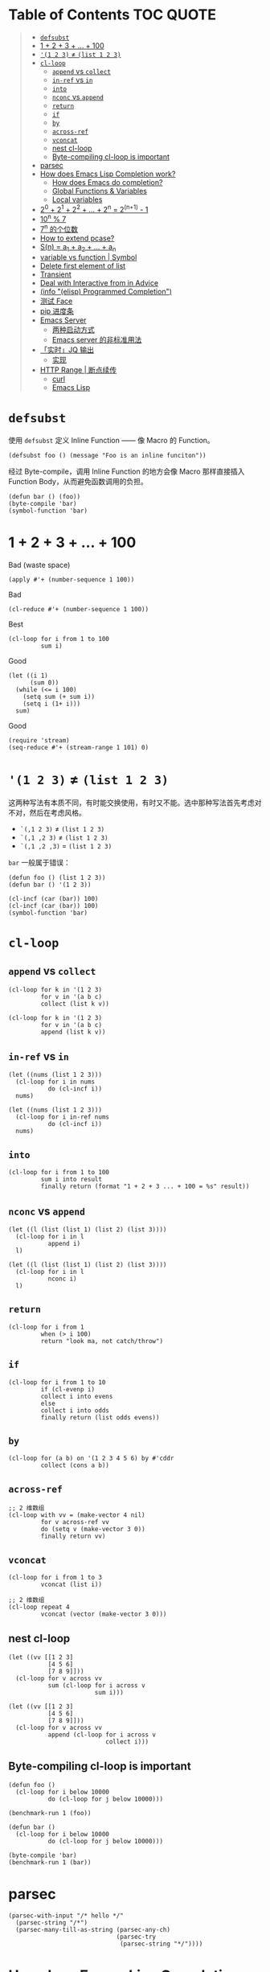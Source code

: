 # -*- eval: (toc-org-mode); -*-

#+PROPERTY: header-args:elisp :results pp
#+PROPERTY: header-args:sh :results output

* Table of Contents                                               :TOC:QUOTE:
#+BEGIN_QUOTE
- [[#defsubst][=defsubst=]]
- [[#1--2--3----100][1 + 2 + 3 + ... + 100]]
- [[#1-2-3--list-1-2-3][='(1 2 3)= ≠ =(list 1 2 3)=]]
- [[#cl-loop][=cl-loop=]]
  - [[#append-vs-collect][=append= vs =collect=]]
  - [[#in-ref-vs-in][=in-ref= vs =in=]]
  - [[#into][=into=]]
  - [[#nconc-vs-append][=nconc= vs =append=]]
  - [[#return][=return=]]
  - [[#if][=if=]]
  - [[#by][=by=]]
  - [[#across-ref][=across-ref=]]
  - [[#vconcat][=vconcat=]]
  - [[#nest-cl-loop][nest cl-loop]]
  - [[#byte-compiling-cl-loop-is-important][Byte-compiling cl-loop is important]]
- [[#parsec][parsec]]
- [[#how-does-emacs-lisp-completion-work][How does Emacs Lisp Completion work?]]
  - [[#how-does-emacs-do-completion][How does Emacs do completion?]]
  - [[#global-functions--variables][Global Functions & Variables]]
  - [[#local-variables][Local variables]]
- [[#20--21--22----2n--2n1---1][2^0 + 2^1 + 2^2 + ... + 2^n = 2^(n+1) - 1]]
- [[#10n--7][10^n % 7]]
- [[#7n-的个位数][7^n 的个位数]]
- [[#how-to-extend-pcase][How to extend pcase?]]
- [[#sn--a_1--a_2----a_n][S(n) = a_1 + a_2 + ... + a_n]]
- [[#variable-vs-function---symbol][variable vs function  | Symbol]]
- [[#delete-first-element-of-list][Delete first element of list]]
- [[#transient][Transient]]
- [[#deal-with-interactive-from-in-advice][Deal with Interactive from in Advice]]
- [[#info-elisp-programmed-completion][(info "(elisp) Programmed Completion")]]
- [[#测试-face][测试 Face]]
- [[#pip-进度条][pip 进度条]]
- [[#emacs-server][Emacs Server]]
  - [[#两种启动方式][两种启动方式]]
  - [[#emacs-server-的非标准用法][Emacs server 的非标准用法]]
- [[#实时jq-输出][「实时」JQ 输出]]
  - [[#实现][实现]]
- [[#http-range--断点续传][HTTP Range | 断点续传]]
  - [[#curl][curl]]
  - [[#emacs-lisp][Emacs Lisp]]
#+END_QUOTE

* =defsubst=

使用 =defsubst= 定义 Inline Function —— 像 Macro 的 Function。

#+BEGIN_SRC elisp
(defsubst foo () (message "Foo is an inline funciton"))
#+END_SRC

#+RESULTS:
: foo

经过 Byte-compile，调用 Inline Function 的地方会像 Macro 那样直接插入 Function Body，从而避免函数调用的负担。

#+BEGIN_SRC elisp
(defun bar () (foo))
(byte-compile 'bar)
(symbol-function 'bar)
#+END_SRC

#+RESULTS:
: #[nil "\300\301!\207" [message "Foo is an inline funciton"] 2]

* 1 + 2 + 3 + ... + 100

Bad (waste space)

#+BEGIN_SRC elisp
(apply #'+ (number-sequence 1 100))
#+END_SRC

#+RESULTS:
: 5050

Bad

#+BEGIN_SRC elisp
(cl-reduce #'+ (number-sequence 1 100))
#+END_SRC

#+RESULTS:
: 5050

Best

#+BEGIN_SRC elisp
(cl-loop for i from 1 to 100
         sum i)
#+END_SRC

#+RESULTS:
: 5050

Good

#+BEGIN_SRC elisp
(let ((i 1)
      (sum 0))
  (while (<= i 100)
    (setq sum (+ sum i))
    (setq i (1+ i)))
  sum)
#+END_SRC

#+RESULTS:
: 5050

Good

#+BEGIN_SRC elisp
(require 'stream)
(seq-reduce #'+ (stream-range 1 101) 0)
#+END_SRC

#+RESULTS:
: 5050

* ='(1 2 3)= ≠ =(list 1 2 3)=

这两种写法有本质不同，有时能交换使用，有时又不能。选中那种写法首先考虑对不对，然后在考虑风格。

- =`(,1 2 3)= ≠ =(list 1 2 3)=
- =`(,1 ,2 3)= ≠ =(list 1 2 3)=
- =`(,1 ,2 ,3)= = =(list 1 2 3)=

=bar= 一般属于错误：

#+BEGIN_SRC elisp
(defun foo () (list 1 2 3))
(defun bar () '(1 2 3))
#+END_SRC

#+RESULTS:
: bar

#+BEGIN_SRC elisp :results pp
(cl-incf (car (bar)) 100)
(cl-incf (car (bar)) 100)
(symbol-function 'bar)
#+END_SRC

#+RESULTS:
: (lambda nil
:   '(201 2 3))

* =cl-loop=

** =append= vs =collect=

#+BEGIN_SRC elisp
(cl-loop for k in '(1 2 3)
         for v in '(a b c)
         collect (list k v))
#+END_SRC

#+RESULTS:
: ((1 a)
:  (2 b)
:  (3 c))

#+BEGIN_SRC elisp
(cl-loop for k in '(1 2 3)
         for v in '(a b c)
         append (list k v))
#+END_SRC

#+RESULTS:
: (1 a 2 b 3 c)

** =in-ref= vs =in=

#+BEGIN_SRC elisp
(let ((nums (list 1 2 3)))
  (cl-loop for i in nums
           do (cl-incf i))
  nums)
#+END_SRC

#+RESULTS:
: (1 2 3)

#+BEGIN_SRC elisp
(let ((nums (list 1 2 3)))
  (cl-loop for i in-ref nums
           do (cl-incf i))
  nums)
#+END_SRC

#+RESULTS:
: (2 3 4)

** =into=

#+BEGIN_SRC elisp
(cl-loop for i from 1 to 100
         sum i into result
         finally return (format "1 + 2 + 3 ... + 100 = %s" result))
#+END_SRC

#+RESULTS:
: "1 + 2 + 3 ... + 100 = 5050"

** =nconc= vs =append=

#+BEGIN_SRC elisp
(let ((l (list (list 1) (list 2) (list 3))))
  (cl-loop for i in l
           append i)
  l)
#+END_SRC

#+RESULTS:
: ((1)
:  (2)
:  (3))

#+BEGIN_SRC elisp
(let ((l (list (list 1) (list 2) (list 3))))
  (cl-loop for i in l
           nconc i)
  l)
#+END_SRC

#+RESULTS:
: ((1 2 3)
:  (2 3)
:  (3))

** =return=

#+BEGIN_SRC elisp
(cl-loop for i from 1
         when (> i 100)
         return "look ma, not catch/throw")
#+END_SRC

#+RESULTS:
: "look ma, not catch/throw"

** =if=

#+BEGIN_SRC elisp
(cl-loop for i from 1 to 10
         if (cl-evenp i)
         collect i into evens
         else
         collect i into odds
         finally return (list odds evens))
#+END_SRC

#+RESULTS:
: ((1 3 5 7 9)
:  (2 4 6 8 10))

** =by=

#+BEGIN_SRC elisp
(cl-loop for (a b) on '(1 2 3 4 5 6) by #'cddr
         collect (cons a b))
#+END_SRC

#+RESULTS:
: ((1 . 2)
:  (3 . 4)
:  (5 . 6))

** =across-ref=

#+BEGIN_SRC elisp
;; 2 维数组
(cl-loop with vv = (make-vector 4 nil)
         for v across-ref vv
         do (setq v (make-vector 3 0))
         finally return vv)
#+END_SRC

#+RESULTS:
: [[0 0 0]
:  [0 0 0]
:  [0 0 0]
:  [0 0 0]]

** =vconcat=

#+BEGIN_SRC elisp
(cl-loop for i from 1 to 3
         vconcat (list i))
#+END_SRC

#+RESULTS:
: [1 2 3]

#+BEGIN_SRC elisp
;; 2 维数组
(cl-loop repeat 4
         vconcat (vector (make-vector 3 0)))
#+END_SRC

#+RESULTS:
: [[0 0 0]
:  [0 0 0]
:  [0 0 0]
:  [0 0 0]]

** nest cl-loop

#+BEGIN_SRC elisp
(let ((vv [[1 2 3]
           [4 5 6]
           [7 8 9]]))
  (cl-loop for v across vv
           sum (cl-loop for i across v
                        sum i)))
#+END_SRC

#+RESULTS:
: 45

#+BEGIN_SRC elisp
(let ((vv [[1 2 3]
           [4 5 6]
           [7 8 9]]))
  (cl-loop for v across vv
           append (cl-loop for i across v
                           collect i)))
#+END_SRC

#+RESULTS:
: (1 2 3 4 5 6 7 8 9)

** Byte-compiling cl-loop is important

#+BEGIN_SRC elisp
(defun foo ()
  (cl-loop for i below 10000
           do (cl-loop for j below 10000)))

(benchmark-run 1 (foo))
#+END_SRC

#+RESULTS:
: (18.556844 1 0.09451100000001134)

#+BEGIN_SRC elisp
(defun bar ()
  (cl-loop for i below 10000
           do (cl-loop for j below 10000)))

(byte-compile 'bar)
(benchmark-run 1 (bar))
#+END_SRC

#+RESULTS:
: (2.316306 0 0.0)

* parsec

#+BEGIN_SRC elisp
(parsec-with-input "/* hello */"
  (parsec-string "/*")
  (parsec-many-till-as-string (parsec-any-ch)
                              (parsec-try
                               (parsec-string "*/"))))
#+END_SRC

#+RESULTS:
: " hello "

* How does Emacs Lisp Completion work?

** How does Emacs do completion?

#+BEGIN_SRC elisp
(with-temp-buffer
  (emacs-lisp-mode)
  completion-at-point-functions)
#+END_SRC

#+RESULTS:
: (elisp-completion-at-point t)

** Global Functions & Variables

#+BEGIN_SRC elisp
(all-completions "emacs-lisp" obarray #'functionp)
#+END_SRC

#+RESULTS:
: ("emacs-lisp-byte-compile-and-load" "emacs-lisp-mode" "emacs-lisp-macroexpand" "emacs-lisp-byte-compile")

** Local variables

#+BEGIN_SRC elisp
(with-temp-buffer
  (emacs-lisp-mode)
  (insert "(let ((foo 1) (bar 2)) (+ foo ))")
  (backward-char 2)
  (elisp--local-variables))
#+END_SRC

#+RESULTS:
: (bar foo)

#+BEGIN_SRC elisp
(elisp--local-variables-1 nil '(let ((foo 1) (bar 2)) (+ foo elisp--witness--lisp)))
#+END_SRC

#+RESULTS:
: (bar foo)

#+BEGIN_SRC elisp
(elisp--local-variables-1
 nil
 '(let ((foo 1))
    (let ((bar 2))
      (let ((baz 3))
        (+ foo elisp--witness--lisp)))))
#+END_SRC

#+RESULTS:
: (baz bar foo)

#+BEGIN_SRC elisp
(pcase '(let ((foo 1) (bar 2)) (+ foo elisp--witness--lisp))
  (`(let ,bindings . ,body) (mapcar #'car bindings)))
#+END_SRC

#+RESULTS:
: (foo bar)

* 2^0 + 2^1 + 2^2 + ... + 2^n = 2^(n+1) - 1

等比数列求和

#+BEGIN_SRC elisp
(cl-loop for i from 0 to 10
         sum (expt 2 i))
#+END_SRC

#+RESULTS:
: 2047

#+BEGIN_SRC elisp
(1- (expt 2 11))
#+END_SRC

#+RESULTS:
: 2047

\begin{equation}
S_n = \frac{a(q^n - 1)}{q - 1}
\end{equation}

#+BEGIN_SRC elisp
(defun geometric-series-sum (a q n)
  "Return a*q^0 + a*q^1 + a*q^2 + ... + a*q^1."
  (/ (* a (- (expt q n) 1))
     (- q 1)))

(geometric-series-sum 1 2 11)
#+END_SRC

#+RESULTS:
: 2047

* 10^n % 7

#+BEGIN_SRC elisp :results table drawer
(cl-loop for n from 0 to 17
         collect (% (expt 10 n) 7))
#+END_SRC

#+RESULTS:
:RESULTS:
| 1 | 3 | 2 | 6 | 4 | 5 | 1 | 3 | 2 | 6 | 4 | 5 | 1 | 3 | 2 | 6 | 4 | 5 |
:END:

#+BEGIN_SRC elisp
(defun 10^n%7 (n)
  "Return 10^n % 7."
  (nth (% n 6) '(1 3 2 6 4 5)))

(10^n%7 100)
#+END_SRC

#+RESULTS:
: 4

* 7^n 的个位数

#+BEGIN_SRC elisp
(cl-loop for n from 0 to 20
         collect (% (expt 7 n) 10))
#+END_SRC

#+RESULTS:
: (1 7 9 3 1 7 9 3 1 7 9 3 1 7 9 3 1 7 9 3 1)

#+BEGIN_SRC elisp
(defun 7^n-digit (n)
  (nth (% n 4) '(1 7 9 3)))

(7^n-digit 987654321)
#+END_SRC

#+RESULTS:
: 7

* How to extend pcase?

use pcase-defmacro

#+BEGIN_SRC elisp
(pcase-defmacro my-alist (&rest patterns)
  (cl-loop for pat in patterns
           collect `(app (alist-get ',pat) ,pat) into aux
           finally return `(and ,@aux)))

(pcase '((a . 1) (b . 2) (c . 3) (d . 4))
  ((my-alist a b c d) (list a b c d)))
#+END_SRC

* S(n) = a_1 + a_2 + ... + a_n

#+BEGIN_SRC elisp
(defun my-sum (a k n)
  "S(n) = a_1 + a_2 + ... + a_n.
a_i+1 - a_i = k."
  (cl-loop for i from a by k
           repeat n
           sum i))

(defun my-better-sum (a k n)
  (/ (* (+ a (+ a (* (- n 1) k))) n) 2))

(list (my-sum 1 1 100)
      (my-sum 1 2 50)
      (my-better-sum 1 1 100)
      (my-better-sum 1 2 50))
#+END_SRC

#+RESULTS:
: (5050 2500 5050 2500)

* variable vs function  | Symbol

#+BEGIN_SRC elisp
(defun my-eval (expr)
  (pcase expr
    (`((lambda . ,_) . ,_) (apply (car expr) (cdr expr)))
    (`(,(and (pred symbolp)
             (pred symbol-function)
             (app symbol-function function))
       . ,args)
     (my-eval (cons function args)))))
#+END_SRC

* Delete first element of list

#+BEGIN_SRC elisp
(let ((l (list 1 2 3 4 5)))
  (setcar l (cadr l))
  (setcdr l (cddr l))
  l)
#+END_SRC

#+RESULTS:
: (2 3 4 5)

#+BEGIN_SRC elisp
(defun delete-first (l)
  (cl-assert (> (length l) 1))
  (setcar l (cadr l))
  (setcdr l (cddr l)))

(let ((l (list 1 2 3 4 5)))
  (delete-first l)
  l)
#+END_SRC

#+RESULTS:
: (2 3 4 5)

* Transient

#+BEGIN_SRC elisp
(define-infix-argument my-grep:--regexp ()
  :description "PATTERN"
  :class 'transient-option
  :key "-e"
  :argument "--regexp=")

(define-transient-command foo ()
  "Foo."
  ["Arguments"
   (my-grep:--regexp)
   ("-i" "Ignore Case" "--ignore-case")]
  ["Do"
   ("g" "grep" foo-grep)])

(defun foo-grep ()
  (interactive)
  (message "[DEBUG] %S" (transient-args 'foo)))
#+END_SRC

#+RESULTS:
: foo-grep

* Deal with Interactive from in Advice

#+BEGIN_SRC elisp
(defun greeting (name age)
  (interactive "sName: \nnAge: ")
  (message "Hi, I'm %s, %d years old!" name age))
#+END_SRC

如果 FUNCTION 没有 Interactive Form，那么会继承旧的 Interactive Form：

#+BEGIN_SRC elisp
(define-advice greeting (:around (old-fun name age) foo)
  (message "Hello, my name is %s" name))
#+END_SRC

#+RESULTS:
: greeting@foo

如果 FUNCTION 有 Interactive Form，那么会覆盖旧的 Interactive Form:

#+BEGIN_SRC elisp
(define-advice greeting (:around (old-fun &rest args) foo)
  (interactive "sWhat's your name? \nnHow old are you? ")
  (apply old-fun args))
#+END_SRC

#+RESULTS:
: greeting@foo

如果 Function 的 Interactive Form 是个函数，则传进旧的 Interactive Spec：

#+BEGIN_SRC elisp
(define-advice greeting (:around (old-fun &rest args) foo)
  (interactive (lambda (spec)
                 (message "[DEBUG] %s" spec)
                 (message nil)
                 (setq spec (replace-regexp-in-string "Name:" "What's your name?" spec t t))
                 (advice-eval-interactive-spec spec)))
  (apply old-fun args))
#+END_SRC

#+RESULTS:
: greeting@foo

* (info "(elisp) Programmed Completion")

Hit ? =minibuffer-completion-help= to list all possible completions

#+BEGIN_SRC elisp
(completing-read
 "Grep init.el: "
 (lambda (string pred action)
   (pcase action
     ('t (process-lines grep-program "-F" string user-init-file))
     ('nil (car (process-lines grep-program "-F" string user-init-file))))))
#+END_SRC

* 测试 Face

#+BEGIN_SRC elisp
(defun foo ()
  (interactive)
  (message (propertize "hello" 'face '(:foreground "red" :weight bold)))
  (message (propertize "world" 'face '(:slant oblique)))
  (message (propertize "world" 'face '(:underline (:color "red" :style wave))))
  (message (propertize "box" 'face '(:box t)))
  (message (propertize "inverse video" 'face '(:inverse-video t))))

(defun face-test-slant ()
  (interactive)
  (with-current-buffer (get-buffer-create "*Test*")
    (erase-buffer)
    (insert
     (mapconcat
      (lambda (sym)
        (propertize (symbol-name sym) 'face (list :slant sym)))
      '(italic
        oblique
        normal
        reverse-italic
        reverse-oblique)
      ", "))
    (goto-char (point-min))
    (display-buffer (current-buffer))))
#+END_SRC

* pip 进度条

#+BEGIN_EXAMPLE
Collecting curtsies>=0.1.18 (from bpython)
  Downloading https://files.pythonhosted.org/packages/78/1e/3b69f26d9e496901e80fc90e39e479c85fb6df595c2e2935a4fd781b3c9b/curtsies-0.3.0.tar.gz (47kB)
     |████████████████████████████████| 51kB 1.1MB/s
#+END_EXAMPLE

#+BEGIN_SRC elisp
(defun test ()
  "Python pip progress bar."
  (interactive)
  (dotimes (i 33)
    (message
     (concat "|"
             (make-string i ?█)
             (make-string (- 32 i) ?\s)
             "|"))
    (sit-for .03)))
#+END_SRC

#+RESULTS:
: test

* Emacs Server

** 两种启动方式

| 启动方法        | 形式 |
|-----------------+------|
| M-x server-mode | 前台 |
| emacs --daemon  | 后台 |

Emacs daemon 就是在后台运行的程序，和 Emacs server 是两个不相干的概念。=emacs --daemon= 会自动开启 Emacs server（不然这个 daemon 不就用不来吗？）

*** Emacs daemon 和 Emacs server 没关系

为了演示 Emacs daemon 和 Emacs server 的「不相干」，下面把 Emacs daemon 的 Emacs server 关掉

#+BEGIN_EXAMPLE
~ $ ~/bin/emacs-25.3 -Q --daemon
Starting Emacs daemon.
~ $ ~/bin/emacsclient --eval 'emacs-version'
"25.3.1"
~ $ ./bin/emacsclient --eval '(server-mode -1)'
~ $ ./bin/emacsclient --eval 'emacs-version'
./bin/emacsclient: can't find socket; have you started the server?
To start the server in Emacs, type "M-x server-start".
./bin/emacsclient: No socket or alternate editor.  Please use:

	--socket-name
	--server-file      (or environment variable EMACS_SERVER_FILE)
	--alternate-editor (or environment variable ALTERNATE_EDITOR)
~ $ ps aux | grep emacs
xcy              67329   0.0  3.9  6347984 161692   ??  S     3:07PM   2:48.78 /Users/xcy/src/emacs-mac/mac/Emacs.app/Contents/MacOS/Emacs
xcy              68173   0.0  0.0  4277256    820 s000  S+    3:58PM   0:00.00 grep --color=auto emacs
xcy              68132   0.0  0.2  4342228   8936   ??  Ss    3:57PM   0:00.16 bin/emacs-25.3 -Q --daemon
~ $ kill 68132
~ $
#+END_EXAMPLE

#+BEGIN_SRC elisp
(expand-file-name server-name server-socket-dir)
#+END_SRC

#+RESULTS:
: "/var/folders/7f/s191h4q97p90374yw15ssrs00000gn/T/emacs501/server"

** Emacs server 的非标准用法

Emacs server 的官方客户端是 =emacsclient= 。Emacs server 默认用一个 unix domain socket （TCP 是支持的）实现 server-client 交流，这个 socket 文件默认位于

#+BEGIN_SRC elisp
(expand-file-name server-name server-socket-dir)
#+END_SRC

#+RESULTS:
: "/var/folders/7f/s191h4q97p90374yw15ssrs00000gn/T/emacs501/server"

*** 通信格式约定

通过 =C-h f server-process-filter= 了解到；

服务器端接受：

| -auth AUTH-STRING       | (TCP) 认证           |
| -env NAME=VALUE         | 环境变量             |
| -dir DIRNAME            | 工作目录             |
| -nowait                 | 断开链接             |
| -eval EXPR              | 执行一个 Lisp 表达式 |
| -position LINE[:COLUMN] | 文件位置             |
| -file FILENAME          | 文件                 |
| …                       | …                    |

注意 =-eval EXPR= 指令中的 =EXPR= 需要用 =server-quote-arg= 处理

#+BEGIN_SRC elisp
(server-quote-arg "(+ 1 2)")
#+END_SRC

#+RESULTS:
: "(+&_1&_2)"


客户端接受：

| -emacs-pid PID             | Emacs process   |
| -window-system-unsupported | 不支持图形界面  |
| -print STRING              | 打印 -eval 结果 |
| -print-nonl STRING         | 继续 -print     |
| …                          | …               |

*** 实现客户端

**** Shell (via netcat)

#+BEGIN_SRC sh
~ $ nc -U /var/folders/7f/s191h4q97p90374yw15ssrs00000gn/T/emacs501/server
-eval (+&_1&_2)
-emacs-pid 67329
-print 3
#+END_SRC

上面的 =(+&_1&_2)= 表示 =(+ 1 2)=

#+BEGIN_SRC elisp
(server-unquote-arg "(+&_1&_2)")
#+END_SRC

#+RESULTS:
: "(+ 1 2)"

**** Emacs Lisp

使用现成的 =server-eval-at= 

#+BEGIN_SRC elisp
(server-eval-at server-name '(+ 1 2))
;; => 3
#+END_SRC

#+RESULTS:
: 3

当然也可以用 the hard way。Emacs Lisp 也是 "batteries included" 的？=make-network-process= 支持 TCP, UDP, unix domain socket 协议，可作 Server 和 Client。

#+BEGIN_SRC elisp :results value raw :wrap EXAMPLE
;; Client of Emacs Server via unix domain socket
(let ((buffer "*server-client-test*"))
  (make-network-process
   :service (expand-file-name server-name server-socket-dir)
   :family 'local
   :name "server-client-test"
   :buffer buffer)
  (with-current-buffer buffer
    (process-send-string
     nil
     (concat "-eval "
             (server-quote-arg (format "%S" '(+ 1 2)))
             "\n"))
    (accept-process-output)
    (buffer-string)))
#+END_SRC

#+RESULTS:
#+BEGIN_EXAMPLE
-emacs-pid 67329
-print 3

Process server-client-test connection broken by remote peer
#+END_EXAMPLE

=-print 3= 表示结果 3

**** Go

#+BEGIN_SRC go
package main

import (
	"fmt"
	"io"
	"net"
	"os"
)

func main() {
	conn, err := net.Dial("unix", "/var/folders/7f/s191h4q97p90374yw15ssrs00000gn/T/emacs501/server")
	if err != nil {
		fmt.Println(err)
		return
	}
	defer conn.Close()
	conn.Write([]byte("-eval (+&_1&_2)\n"))
	io.Copy(os.Stdout, conn)
}
#+END_SRC

/什么情况，go run . 没问题，Org Babel with ob-go 会卡死/

* 「实时」JQ 输出

需求：在编辑 JQ Query 同时显示输出

思路：post-command-hook + asynchronous process

** 实现

*** 输入：获得 JSON

以 Region 的内容作为输入

#+BEGIN_SRC elisp
(buffer-substring-no-properties (region-beginning) (region-end))
#+END_SRC

不过应该可以直接用 process-send-region

*** 完整

#+BEGIN_SRC elisp :lexical t
;; 需要开启 lexical-binding
(defun chunyang-jq-live (json)
  (interactive (list (buffer-substring-no-properties
                      (region-beginning)
                      (region-end))))
  (let* ((buf (get-buffer-create "*jq output*"))
         (proc nil)
         (last "")
         (fun (lambda ()
                (let ((query (string-trim (minibuffer-contents-no-properties))))
                  (when (and (not (string= query ""))
                             (not (string= query last)))
                    (when (and proc (process-live-p proc))
                      (kill-process proc))
                    (with-current-buffer buf
                      (erase-buffer))
                    (setq last query)
                    (setq proc
                          (make-process
                           :name "jq"
                           :buffer buf
                           :command (list "jq" query)
                           :connection-type 'pipe
                           :sentinel (lambda (proc event)
                                       (set-window-point
                                        (get-buffer-window (process-buffer proc))
                                        (point-min)))))
                    (process-send-string proc (concat json "\n"))
                    (process-send-eof proc))))))
    (display-buffer buf)
    (minibuffer-with-setup-hook
        (lambda () (add-hook 'post-command-hook fun t t))
      (read-from-minibuffer "jq: "))))
#+END_SRC

* HTTP Range | 断点续传

如果想下载文档一个部分，可以用 HTTP Range Header。有些服务器支持，比如

#+BEGIN_SRC sh
curl -I example.com | tr -d "\r"
#+END_SRC

#+RESULTS:
#+BEGIN_EXAMPLE
HTTP/1.1 200 OK
Content-Encoding: gzip
Accept-Ranges: bytes
Cache-Control: max-age=604800
Content-Type: text/html; charset=UTF-8
Date: Fri, 06 Dec 2019 10:10:45 GMT
Etag: "3147526947+gzip"
Expires: Fri, 13 Dec 2019 10:10:45 GMT
Last-Modified: Thu, 17 Oct 2019 07:18:26 GMT
Server: ECS (sgt/B385)
X-Cache: HIT
Content-Length: 648

#+END_EXAMPLE

返回的 Accept-Ranges: bytes 就表示这个服务器支持 Range。

** curl

下面的 curl 命令会发送 "Range: bytes=-100"

#+BEGIN_SRC sh :results output
curl -r -100 example.com
#+END_SRC

#+RESULTS:
: p><a href="https://www.iana.org/domains/example">More information...</a></p>
: </div>
: </body>
: </html>

** Emacs Lisp

#+BEGIN_SRC elisp
(let ((url-request-extra-headers '(("Range" . "bytes=-100"))))
  (display-buffer
   (url-retrieve-synchronously "http://example.com")))
#+END_SRC

#+RESULTS:
: #<window 43 on  *http example.com:80*>
